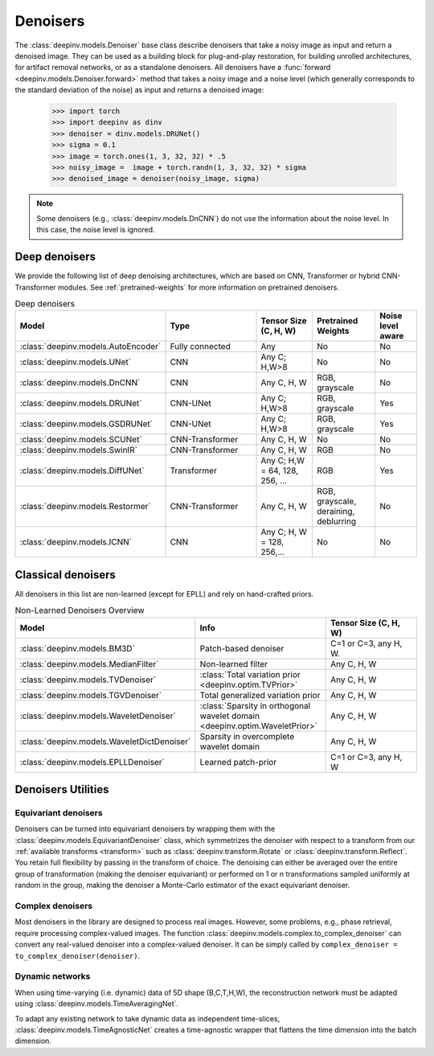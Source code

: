 .. _denoisers:

Denoisers
=========

The :class:`deepinv.models.Denoiser` base class describe
denoisers that take a noisy image as input and return a denoised image.
They can be used as a building block for plug-and-play restoration, for building unrolled architectures,
for artifact removal networks, or as a standalone denoisers. All denoisers have a
:func:`forward <deepinv.models.Denoiser.forward>` method that takes a
noisy image and a noise level (which generally corresponds to the standard deviation of the noise)
as input and returns a denoised image:

    >>> import torch
    >>> import deepinv as dinv
    >>> denoiser = dinv.models.DRUNet()
    >>> sigma = 0.1
    >>> image = torch.ones(1, 3, 32, 32) * .5
    >>> noisy_image =  image + torch.randn(1, 3, 32, 32) * sigma
    >>> denoised_image = denoiser(noisy_image, sigma)

.. note::

    Some denoisers (e.g., :class:`deepinv.models.DnCNN`) do not use the information about the noise level.
    In this case, the noise level is ignored.

.. _deep-architectures:

Deep denoisers
~~~~~~~~~~~~~~
We provide the following list of deep denoising architectures,
which are based on CNN, Transformer or hybrid CNN-Transformer modules.
See :ref:`pretrained-weights` for more information on pretrained denoisers.

.. list-table:: Deep denoisers
   :widths: 15 25 15 15 10
   :header-rows: 1

   * - Model
     - Type
     - Tensor Size (C, H, W)
     - Pretrained Weights
     - Noise level aware
   * - :class:`deepinv.models.AutoEncoder`
     - Fully connected
     - Any
     - No
     - No
   * - :class:`deepinv.models.UNet`
     - CNN
     - Any C; H,W>8
     - No
     - No
   * - :class:`deepinv.models.DnCNN`
     - CNN
     - Any C, H, W
     - RGB, grayscale
     - No
   * - :class:`deepinv.models.DRUNet`
     - CNN-UNet
     - Any C; H,W>8
     - RGB, grayscale
     - Yes
   * - :class:`deepinv.models.GSDRUNet`
     - CNN-UNet
     - Any C; H,W>8
     - RGB, grayscale
     - Yes
   * - :class:`deepinv.models.SCUNet`
     - CNN-Transformer
     - Any C, H, W
     - No
     - No
   * - :class:`deepinv.models.SwinIR`
     - CNN-Transformer
     - Any C, H, W
     - RGB
     - No
   * - :class:`deepinv.models.DiffUNet`
     - Transformer
     - Any C; H,W = 64, 128, 256, ...
     - RGB
     - Yes
   * - :class:`deepinv.models.Restormer`
     - CNN-Transformer
     - Any C, H, W
     - RGB, grayscale, deraining, deblurring
     - No
   * - :class:`deepinv.models.ICNN`
     - CNN
     - Any C; H, W = 128, 256,...
     - No
     - No


.. _non-learned-denoisers:

Classical denoisers
~~~~~~~~~~~~~~~~~~~
All denoisers in this list are non-learned (except for EPLL)
and rely on hand-crafted priors.

.. list-table:: Non-Learned Denoisers Overview
   :widths: 30 30 30
   :header-rows: 1

   * - Model
     - Info
     - Tensor Size (C, H, W)
   * - :class:`deepinv.models.BM3D`
     - Patch-based denoiser
     - C=1 or C=3, any H, W.
   * - :class:`deepinv.models.MedianFilter`
     - Non-learned filter
     - Any C, H, W
   * - :class:`deepinv.models.TVDenoiser`
     - :class:`Total variation prior <deepinv.optim.TVPrior>`
     - Any C, H, W
   * - :class:`deepinv.models.TGVDenoiser`
     - Total generalized variation prior
     - Any C, H, W
   * - :class:`deepinv.models.WaveletDenoiser`
     - :class:`Sparsity in orthogonal wavelet domain <deepinv.optim.WaveletPrior>`
     - Any C, H, W
   * - :class:`deepinv.models.WaveletDictDenoiser`
     - Sparsity in overcomplete wavelet domain
     - Any C, H, W
   * - :class:`deepinv.models.EPLLDenoiser`
     - Learned patch-prior
     - C=1 or C=3, any H, W

.. _denoiser-utils:

Denoisers Utilities
~~~~~~~~~~~~~~~~~~~

Equivariant denoisers
^^^^^^^^^^^^^^^^^^^^^
Denoisers can be turned into equivariant denoisers by wrapping them with the
:class:`deepinv.models.EquivariantDenoiser` class, which symmetrizes the denoiser
with respect to a transform from our :ref:`available transforms <transform>` such as :class:`deepinv.transform.Rotate`
or :class:`deepinv.transform.Reflect`. You retain full flexibility by passing in the transform of choice.
The denoising can either be averaged over the entire group of transformation (making the denoiser equivariant) or
performed on 1 or n transformations sampled uniformly at random in the group, making the denoiser a Monte-Carlo
estimator of the exact equivariant denoiser.

Complex denoisers
^^^^^^^^^^^^^^^^^
Most denoisers in the library are designed to process real images. However, some problems, e.g., phase retrieval,
require processing complex-valued images. The function :class:`deepinv.models.complex.to_complex_denoiser` can convert any real-valued denoiser into
a complex-valued denoiser. It can be simply called by ``complex_denoiser = to_complex_denoiser(denoiser)``.

Dynamic networks
^^^^^^^^^^^^^^^^
When using time-varying (i.e. dynamic) data of 5D shape (B,C,T,H,W), the reconstruction network must be adapted
using :class:`deepinv.models.TimeAveragingNet`.

To adapt any existing network to take dynamic data as independent time-slices, :class:`deepinv.models.TimeAgnosticNet`
creates a time-agnostic wrapper that flattens the time dimension into the batch dimension.

